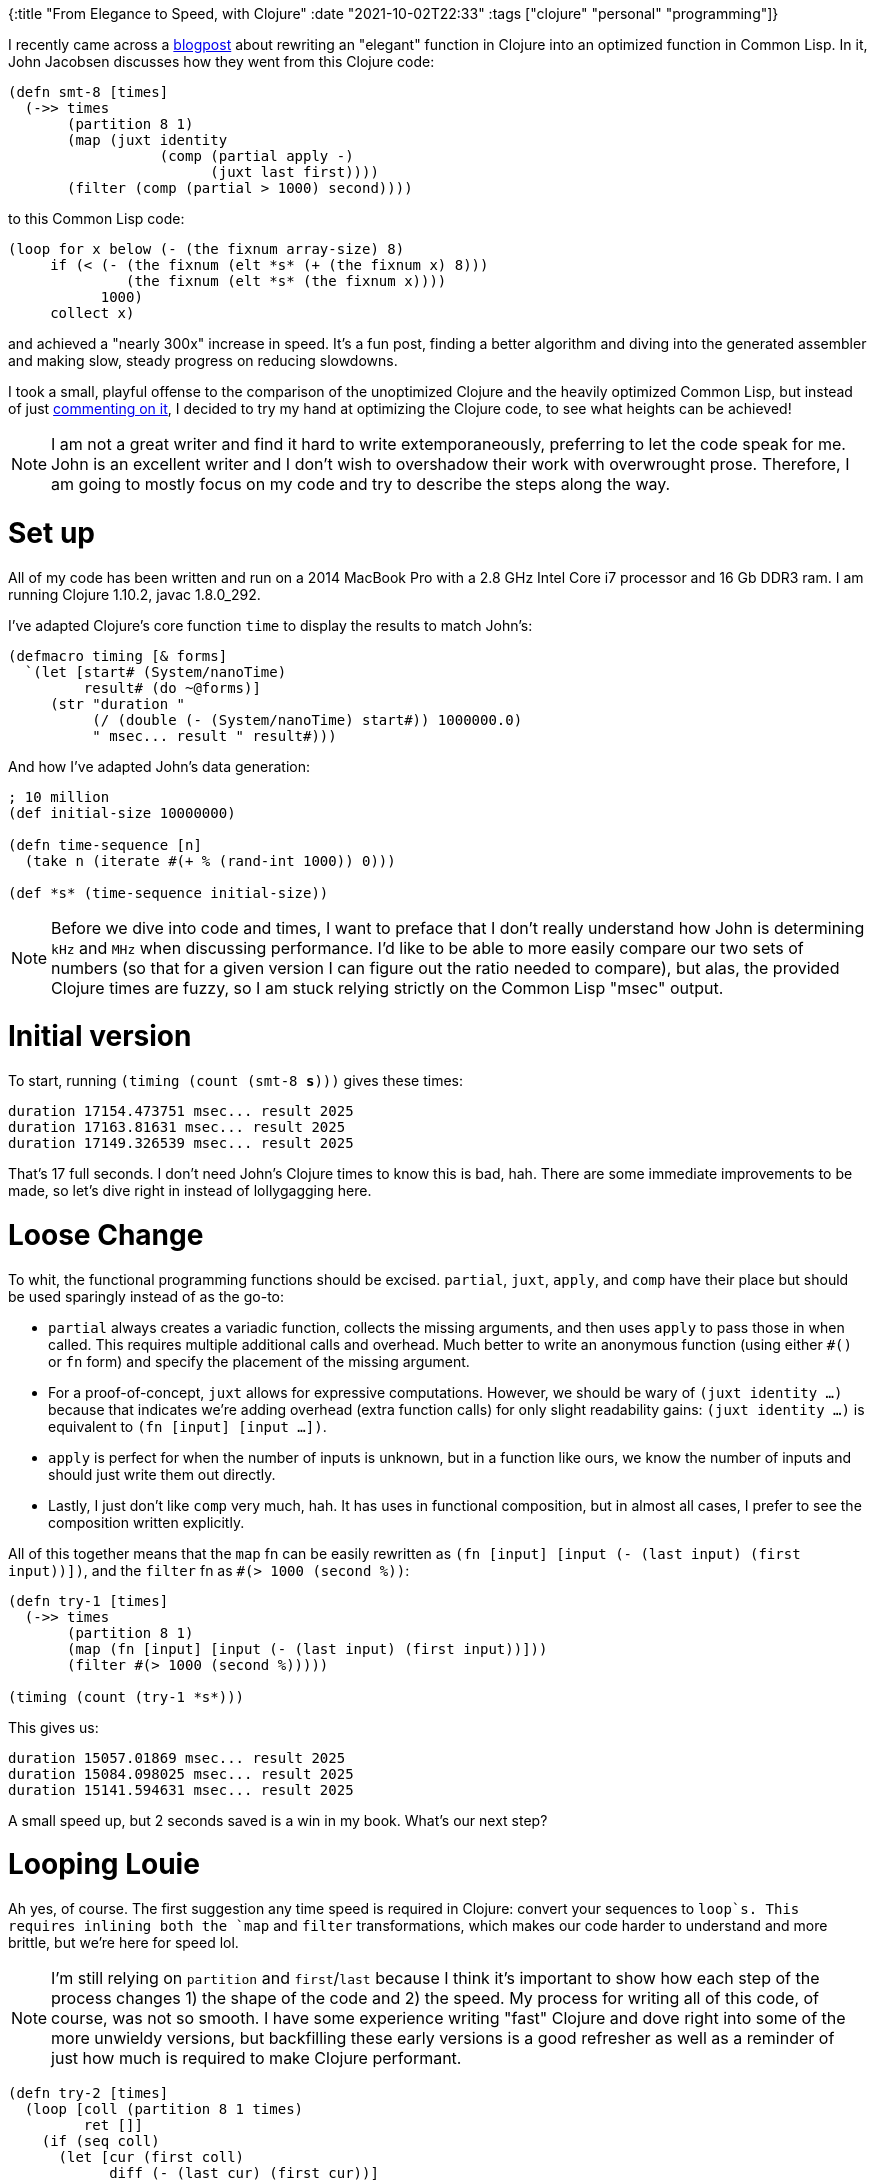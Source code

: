 {:title "From Elegance to Speed, with Clojure"
 :date "2021-10-02T22:33"
 :tags ["clojure" "personal" "programming"]}

:elegance: link:http://johnj.com/from-elegance-to-speed.html

I recently came across a {elegance}[blogpost] about rewriting an "elegant" function in Clojure into an optimized function in Common Lisp.
In it, John Jacobsen discusses how they went from this Clojure code:

[source,clojure]
----
(defn smt-8 [times]
  (->> times
       (partition 8 1)
       (map (juxt identity
                  (comp (partial apply -)
                        (juxt last first))))
       (filter (comp (partial > 1000) second))))
----

to this Common Lisp code:

[source,lisp]
----
(loop for x below (- (the fixnum array-size) 8)
     if (< (- (the fixnum (elt *s* (+ (the fixnum x) 8)))
              (the fixnum (elt *s* (the fixnum x))))
           1000)
     collect x)
----

and achieved a "nearly 300x" increase in speed.
It's a fun post, finding a better algorithm and diving into the generated assembler and making slow, steady progress on reducing slowdowns.

:hn: link:https://news.ycombinator.com/item?id=28724008

I took a small, playful offense to the comparison of the unoptimized Clojure and the heavily optimized Common Lisp, but instead of just {hn}[commenting on it], I decided to try my hand at optimizing the Clojure code, to see what heights can be achieved!

NOTE: I am not a great writer and find it hard to write extemporaneously, preferring to let the code speak for me.
John is an excellent writer and I don't wish to overshadow their work with overwrought prose.
Therefore, I am going to mostly focus on my code and try to describe the steps along the way.

= Set up =

All of my code has been written and run on a 2014 MacBook Pro with a 2.8 GHz Intel Core i7 processor and 16 Gb DDR3 ram.
I am running Clojure 1.10.2, javac 1.8.0_292.

I've adapted Clojure's core function `time` to display the results to match John's:

[source,clojure]
----
(defmacro timing [& forms]
  `(let [start# (System/nanoTime)
         result# (do ~@forms)]
     (str "duration "
          (/ (double (- (System/nanoTime) start#)) 1000000.0)
          " msec... result " result#)))
----

And how I've adapted John's data generation:

[source,clojure]
----
; 10 million
(def initial-size 10000000)

(defn time-sequence [n]
  (take n (iterate #(+ % (rand-int 1000)) 0)))

(def *s* (time-sequence initial-size))
----

NOTE: Before we dive into code and times, I want to preface that I don't really understand how John is determining `kHz` and `MHz` when discussing performance.
I'd like to be able to more easily compare our two sets of numbers (so that for a given version I can figure out the ratio needed to compare), but alas, the provided Clojure times are fuzzy, so I am stuck relying strictly on the Common Lisp "msec" output.

= Initial version =

To start, running `(timing (count (smt-8 *s*)))` gives these times:

 duration 17154.473751 msec... result 2025
 duration 17163.81631 msec... result 2025
 duration 17149.326539 msec... result 2025

That's 17 full seconds.
I don't need John's Clojure times to know this is bad, hah.
There are some immediate improvements to be made, so let's dive right in instead of lollygagging here.

= Loose Change =

To whit, the functional programming functions should be excised.
`partial`, `juxt`, `apply`, and `comp` have their place but should be used sparingly instead of as the go-to:

* `partial` always creates a variadic function, collects the missing arguments, and then uses `apply` to pass those in when called.
This requires multiple additional calls and overhead.
Much better to write an anonymous function (using either `#()` or `fn` form) and specify the placement of the missing argument.

* For a proof-of-concept, `juxt` allows for expressive computations.
However, we should be wary of `(juxt identity ...)` because that indicates we're adding overhead (extra function calls) for only slight readability gains:
`(juxt identity ...)` is equivalent to `(fn [input] [input ...])`.

* `apply` is perfect for when the number of inputs is unknown, but in a function like ours, we know the number of inputs and should just write them out directly.

* Lastly, I just don't like `comp` very much, hah.
It has uses in functional composition, but in almost all cases, I prefer to see the composition written explicitly.

All of this together means that the `map` fn can be easily rewritten as `(fn [input] [input (- (last input) (first input))])`, and the `filter` fn as `#(> 1000 (second %))`:

[source,clojure]
----
(defn try-1 [times]
  (->> times
       (partition 8 1)
       (map (fn [input] [input (- (last input) (first input))]))
       (filter #(> 1000 (second %)))))

(timing (count (try-1 *s*)))
----

This gives us:

 duration 15057.01869 msec... result 2025
 duration 15084.098025 msec... result 2025
 duration 15141.594631 msec... result 2025

A small speed up, but 2 seconds saved is a win in my book.
What's our next step?

= Looping Louie =

Ah yes, of course.
The first suggestion any time speed is required in Clojure: convert your sequences to `loop`s.
This requires inlining both the `map` and `filter` transformations, which makes our code harder to understand and more brittle, but we're here for speed lol.

NOTE: I'm still relying on `partition` and `first`/`last` because I think it's important to show how each step of the process changes 1) the shape of the code and 2) the speed.
My process for writing all of this code, of course, was not so smooth.
I have some experience writing "fast" Clojure and dove right into some of the more unwieldy versions, but backfilling these early versions is a good refresher as well as a reminder of just how much is required to make Clojure performant.

[source,clojure]
----
(defn try-2 [times]
  (loop [coll (partition 8 1 times)
         ret []]
    (if (seq coll)
      (let [cur (first coll)
            diff (- (last cur) (first cur))]
        (recur
          (next coll)
          (if (< diff 1000)
            (conj ret diff)
            ret)))
      ret)))

(timing (count (try-2 *s*)))
----

This gives us:

 duration 14301.27021 msec... result 2025
 duration 13896.824518 msec... result 2025
 duration 13665.55618 msec... result 2025

Another small improvement but still far behind even the first version of the Common Lisp implementation.

= Hinting at a Solution =

Our next area for exploration is three-fold:

1) Like John, we can gain a sizeable speed increase by changing the algorithm.
`parition` is slow, and only looking at the first and last of each partition can be done purely through indexing.

2) We'll switch from a sequence to a vector.
Vectors allow for O(1) access, which we need.

3) Type-hinting our variables tells Clojure _how_ to compile the code, bypassing a lot of unnecessary checks.
This lets us also use the `nth` method on the `times` object itself, instead of calling the generic `nth` function that has to do extra work to end up calling `.nth` anyways.
And by type-hinting `array-size`, we can make sure that all of the math is done `long` to `long`, instead of boxed and unboxed math.

(I have changed the return value because I don't see the need for the extra information.)

[source,clojure]
----
; To maintain the same list, just now in a vector
(def *s-vec* (vec *s*))

(defn try-3 [^IPersistentVector times]
  (let [limit (- ^long array-size 8)]
    (loop [idx 0
           ret (transient [])]
      (if (< idx limit)
        (recur
          (inc idx)
          (if (< (- (.nth times (+ idx 8))
                    (.nth times idx))
                 1000)
            (conj! ret idx)
            ret))
        (persistent! ret)))))

(timing (count (try-3 *s-vec*)))
----

This gives us:

 duration 366.385397 msec... result 248
 duration 345.759279 msec... result 248
 duration 393.763997 msec... result 248

366 msec! 248 count?
The duration seems off and the result count is definitely off.
What the hell.

It turns out that John's algorithm has a bug.
When you partition a list into sets of 8, selecting first and last elides the index of those two elements.
Because `nth` is zero-based indexing, that means the first element will be at index 0 and the last element will be at index 7, not index 8.
(The same is true in Common Lisp's `elt`, but I haven't run that code to find out what changes.)

Fixing the bug fixes the result, but doesn't change the duration(!):

[source,clojure]
----
(defn try-3-1 [^lIPersistentVector times]
  (let [limit (- ^long array-size 8)]
    (loop [idx 0
           ret (transient [])]
      (if (< idx limit)
        (recur
          (inc idx)
          (if (< (- (.nth times (+ idx 8))
                    (.nth times idx))
                 1000)
            (conj! ret idx)
            ret))
        (persistent! ret)))))

(timing (count (try-3-1 *s-vec*)))
----

Gives us:

 duration 311.822859 msec... result 2025
 duration 311.952356 msec... result 2025
 duration 335.687037 msec... result 2025

Absolutely mindblowing to see.
(Removing the type-hints increases the duration by about 150 msec.)

= Up, up, and array! =

The final change comes from using a Java primitive directly: types Arrays.
If we use a `long-array` instead of a vector, we can use `aget` which compiles to native indexing (`((long[])times)[RT.intCast(Numbers.add(idx, 8L))]`), which is _quite_ fast:

[source,clojure]
----
(def ^longs *s-array* (long-array *s*))

(defn try-4 [^longs times]
  (let [limit (- ^long array-size 8)]
    (loop [idx 0
           ret (transient [])]
      (if (< idx limit)
        (recur
          (+ idx 1)
          (if (< (- ^long (aget times (+ idx 8))
                    ^long (aget times idx))
                 1000)
            (conj! ret idx)
            ret))
        (persistent! ret)))))

(timing (count (try-4 *s-array*)))
----

This gives us:

 duration 33.565959 msec... result 2025
 duration 31.210151 msec... result 2025
 duration 33.146611 msec... result 2025

That's very nice to see.
Quite satisfying.

= 10 vs 100 =

Wait a minute, John changes the size of his dataset!
We've been working with 10 million entries so far.
How much do we lose when moving up a factor of 10?

Unsurprisingly, the duration increases by slightly less than a factor of 10.
Here's the output for `try-3-1` and `try-4` at 100 million entries (the earlier functions are much too slow and not worth waiting the 10+ minutes for):

 ; try-3-1
 duration 18781.001752 msec... result 20310
 duration 17746.880043 msec... result 20310
 duration 19173.168311 msec... result 20310
 ; try-4
 duration 293.336084 msec... result 20310
 duration 298.760106 msec... result 20310
 duration 295.547215 msec... result 20310

= Final thoughts =

And there you have it.
After reducing the speed as much as I think is reasonable (if not wholly possible), we are within striking distance of Common Lisp!
Time for bed.
